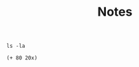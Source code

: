 #+TITLE: Notes


#+begin_src shell
ls -la
#+end_src

#+RESULTS:
| total       | 56 |    |       |      |    |     |       |             |
| drwxr-xr-x  | 11 | ph | staff |  352 | 13 | Apr | 10:35 | .           |
| drwxr-xr-x  | 29 | ph | staff |  928 | 13 | Apr | 10:00 | ..          |
| -rw-r--r--@ |  1 | ph | staff | 6148 | 13 | Apr | 10:00 | .DS_Store   |
| drwxr-xr-x  | 13 | ph | staff |  416 | 13 | Apr | 12:08 | .git        |
| -rw-r--r--  |  1 | ph | staff |   42 | 13 | Apr | 10:07 | .gitignore  |
| drwxr-xr-x  |  4 | ph | staff |  128 | 13 | Apr | 10:03 | .vagrant    |
| -rw-r--r--  |  1 | ph | staff |  903 | 13 | Apr | 10:26 | Makefile    |
| -rw-r--r--  |  1 | ph | staff |  269 | 13 | Apr | 10:19 | README.md   |
| -rw-r--r--  |  1 | ph | staff |  631 | 13 | Apr | 10:29 | Vagrantfile |
| drwxr-xr-x  |  3 | ph | staff |   96 | 13 | Apr | 10:35 | data        |
| -rw-r--r--  |  1 | ph | staff |  126 | 13 | Apr | 12:08 | shell.sh    |


#+begin_src elisp
(+ 80 20x)
#+end_src

#+RESULTS:
: 100
